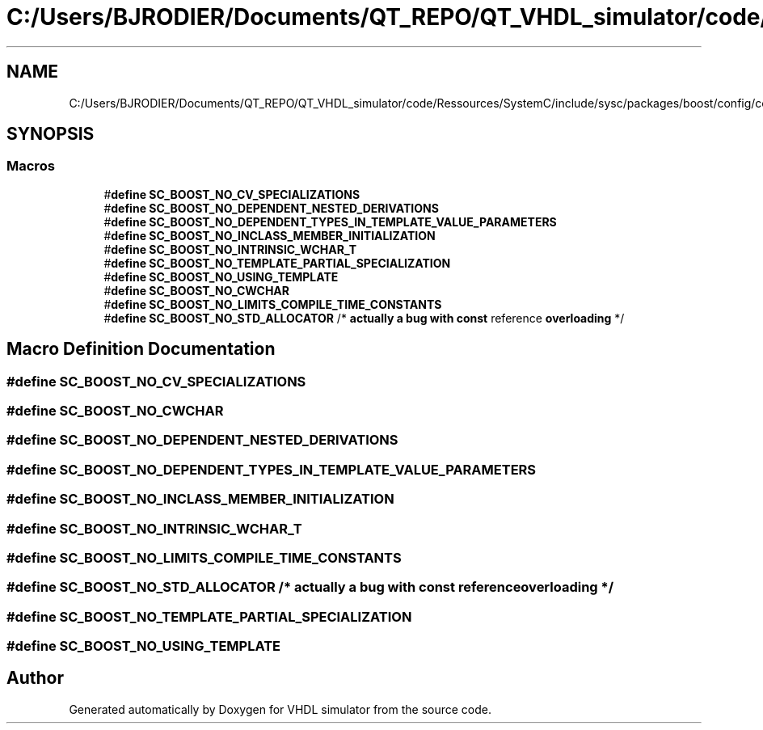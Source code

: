 .TH "C:/Users/BJRODIER/Documents/QT_REPO/QT_VHDL_simulator/code/Ressources/SystemC/include/sysc/packages/boost/config/compiler/mpw.hpp" 3 "VHDL simulator" \" -*- nroff -*-
.ad l
.nh
.SH NAME
C:/Users/BJRODIER/Documents/QT_REPO/QT_VHDL_simulator/code/Ressources/SystemC/include/sysc/packages/boost/config/compiler/mpw.hpp
.SH SYNOPSIS
.br
.PP
.SS "Macros"

.in +1c
.ti -1c
.RI "#\fBdefine\fP \fBSC_BOOST_NO_CV_SPECIALIZATIONS\fP"
.br
.ti -1c
.RI "#\fBdefine\fP \fBSC_BOOST_NO_DEPENDENT_NESTED_DERIVATIONS\fP"
.br
.ti -1c
.RI "#\fBdefine\fP \fBSC_BOOST_NO_DEPENDENT_TYPES_IN_TEMPLATE_VALUE_PARAMETERS\fP"
.br
.ti -1c
.RI "#\fBdefine\fP \fBSC_BOOST_NO_INCLASS_MEMBER_INITIALIZATION\fP"
.br
.ti -1c
.RI "#\fBdefine\fP \fBSC_BOOST_NO_INTRINSIC_WCHAR_T\fP"
.br
.ti -1c
.RI "#\fBdefine\fP \fBSC_BOOST_NO_TEMPLATE_PARTIAL_SPECIALIZATION\fP"
.br
.ti -1c
.RI "#\fBdefine\fP \fBSC_BOOST_NO_USING_TEMPLATE\fP"
.br
.ti -1c
.RI "#\fBdefine\fP \fBSC_BOOST_NO_CWCHAR\fP"
.br
.ti -1c
.RI "#\fBdefine\fP \fBSC_BOOST_NO_LIMITS_COMPILE_TIME_CONSTANTS\fP"
.br
.ti -1c
.RI "#\fBdefine\fP \fBSC_BOOST_NO_STD_ALLOCATOR\fP   /* \fBactually\fP \fBa\fP \fBbug\fP \fBwith\fP \fBconst\fP reference \fBoverloading\fP */"
.br
.in -1c
.SH "Macro Definition Documentation"
.PP 
.SS "#\fBdefine\fP SC_BOOST_NO_CV_SPECIALIZATIONS"

.SS "#\fBdefine\fP SC_BOOST_NO_CWCHAR"

.SS "#\fBdefine\fP SC_BOOST_NO_DEPENDENT_NESTED_DERIVATIONS"

.SS "#\fBdefine\fP SC_BOOST_NO_DEPENDENT_TYPES_IN_TEMPLATE_VALUE_PARAMETERS"

.SS "#\fBdefine\fP SC_BOOST_NO_INCLASS_MEMBER_INITIALIZATION"

.SS "#\fBdefine\fP SC_BOOST_NO_INTRINSIC_WCHAR_T"

.SS "#\fBdefine\fP SC_BOOST_NO_LIMITS_COMPILE_TIME_CONSTANTS"

.SS "#\fBdefine\fP SC_BOOST_NO_STD_ALLOCATOR   /* \fBactually\fP \fBa\fP \fBbug\fP \fBwith\fP \fBconst\fP reference \fBoverloading\fP */"

.SS "#\fBdefine\fP SC_BOOST_NO_TEMPLATE_PARTIAL_SPECIALIZATION"

.SS "#\fBdefine\fP SC_BOOST_NO_USING_TEMPLATE"

.SH "Author"
.PP 
Generated automatically by Doxygen for VHDL simulator from the source code\&.
